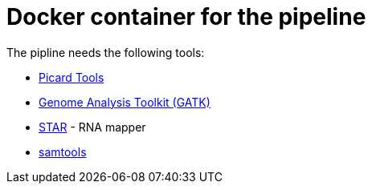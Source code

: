 = Docker container for the pipeline

The pipline needs the following tools:

- https://broadinstitute.github.io/picard/[Picard Tools]
- https://software.broadinstitute.org/gatk/[Genome Analysis Toolkit (GATK)]
- https://github.com/alexdobin/STAR[STAR] - RNA mapper
- http://www.htslib.org/[samtools]
